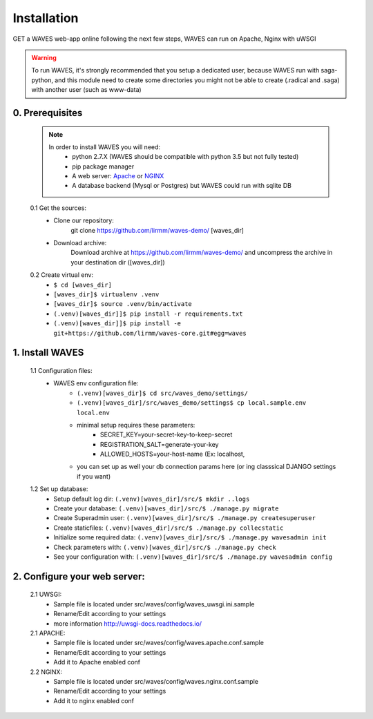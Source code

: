 Installation
============

GET a WAVES web-app online following the next few steps, WAVES can run on Apache, Nginx with uWSGI

.. WARNING::
    To run WAVES, it's strongly recommended that you setup a dedicated user, because WAVES run with
    saga-python, and this module need to create some directories you might not be able to create (.radical and .saga)
    with another user (such as www-data)


0. Prerequisites
----------------
    .. note::
        In order to install WAVES you will need:
            - python 2.7.X (WAVES should be compatible with python 3.5 but not fully tested)
            - pip package manager
            - A web server: `Apache <https://httpd.apache.org/>`_ or `NGINX <https://nginx.org/>`_
            - A database backend (Mysql or Postgres) but WAVES could run with sqlite DB

    0.1 Get the sources:
        - Clone our repository:
            git clone https://github.com/lirmm/waves-demo/ [waves_dir]

        - Download archive:
            Download archive at https://github.com/lirmm/waves-demo/ and uncompress the archive in your destination dir ([waves_dir])

    0.2 Create virtual env:
        - ``$ cd [waves_dir]``
        - ``[waves_dir]$ virtualenv .venv``
        - ``[waves_dir]$ source .venv/bin/activate``
        - ``(.venv)[waves_dir]]$ pip install -r requirements.txt``
        - ``(.venv)[waves_dir]]$ pip install -e git+https://github.com/lirmm/waves-core.git#egg=waves``

1. Install WAVES
----------------

    1.1 Configuration files:
        - WAVES env configuration file:
            - ``(.venv)[waves_dir]$ cd src/waves_demo/settings/``
            - ``(.venv)[waves_dir]/src/waves_demo/settings$ cp local.sample.env local.env``
            - minimal setup requires these parameters:
                - SECRET_KEY=your-secret-key-to-keep-secret
                - REGISTRATION_SALT=generate-your-key
                - ALLOWED_HOSTS=your-host-name (Ex: localhost,
            - you can set up as well your db connection params here (or ing classsical DJANGO settings if you want)

    1.2 Set up database:
        - Setup default log dir: ``(.venv)[waves_dir]/src/$ mkdir ..logs``
        - Create your database: ``(.venv)[waves_dir]/src/$ ./manage.py migrate``
        - Create Superadmin user: ``(.venv)[waves_dir]/src/$ ./manage.py createsuperuser``
        - Create staticfiles: ``(.venv)[waves_dir]/src/$ ./manage.py collecstatic``
        - Initialize some required data: ``(.venv)[waves_dir]/src/$ ./manage.py wavesadmin init``
        - Check parameters with: ``(.venv)[waves_dir]/src/$ ./manage.py check``
        - See your configuration with: ``(.venv)[waves_dir]/src/$ ./manage.py wavesadmin config``


2. Configure your web server:
-----------------------------

    2.1 UWSGI:
        - Sample file is located under src/waves/config/waves_uwsgi.ini.sample
        - Rename/Edit according to your settings
        - more information `<http://uwsgi-docs.readthedocs.io/>`_

        .. seealso::
            Init script is available in src/waves/config/uwsgi.conf in order to automatically start WAVES on server
            start-up


    2.1 APACHE:
        - Sample file is located under src/waves/config/waves.apache.conf.sample
        - Rename/Edit according to your settings
        - Add it to Apache enabled conf

        .. seealso:: `<http://uwsgi-docs.readthedocs.io/en/latest/Apache.html>`_

    2.2 NGINX:
        - Sample file is located under src/waves/config/waves.nginx.conf.sample
        - Rename/Edit according to your settings
        - Add it to nginx enabled conf

        .. seealso:: `<http://uwsgi-docs.readthedocs.io/en/latest/tutorials/Django_and_nginx.html>`_


